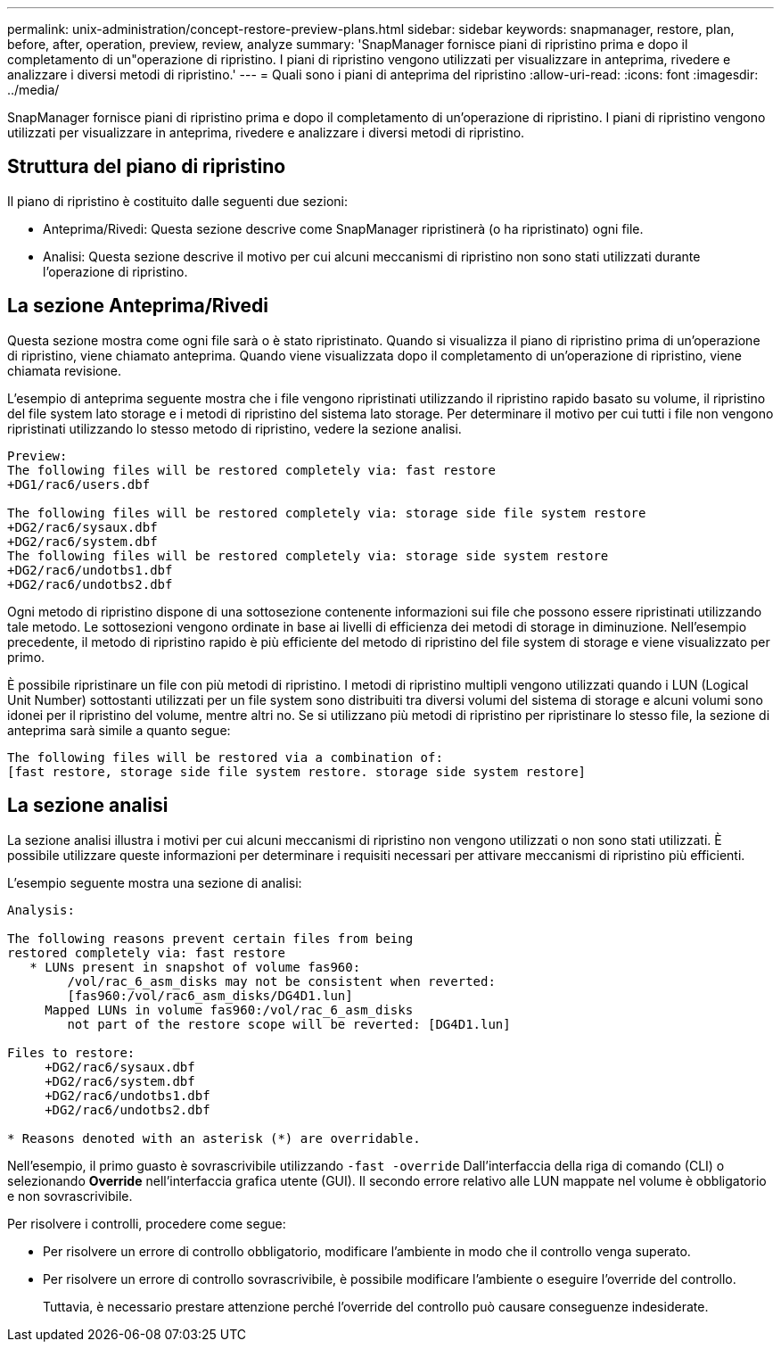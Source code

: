 ---
permalink: unix-administration/concept-restore-preview-plans.html 
sidebar: sidebar 
keywords: snapmanager, restore, plan, before, after, operation, preview, review, analyze 
summary: 'SnapManager fornisce piani di ripristino prima e dopo il completamento di un"operazione di ripristino. I piani di ripristino vengono utilizzati per visualizzare in anteprima, rivedere e analizzare i diversi metodi di ripristino.' 
---
= Quali sono i piani di anteprima del ripristino
:allow-uri-read: 
:icons: font
:imagesdir: ../media/


[role="lead"]
SnapManager fornisce piani di ripristino prima e dopo il completamento di un'operazione di ripristino. I piani di ripristino vengono utilizzati per visualizzare in anteprima, rivedere e analizzare i diversi metodi di ripristino.



== Struttura del piano di ripristino

Il piano di ripristino è costituito dalle seguenti due sezioni:

* Anteprima/Rivedi: Questa sezione descrive come SnapManager ripristinerà (o ha ripristinato) ogni file.
* Analisi: Questa sezione descrive il motivo per cui alcuni meccanismi di ripristino non sono stati utilizzati durante l'operazione di ripristino.




== La sezione Anteprima/Rivedi

Questa sezione mostra come ogni file sarà o è stato ripristinato. Quando si visualizza il piano di ripristino prima di un'operazione di ripristino, viene chiamato anteprima. Quando viene visualizzata dopo il completamento di un'operazione di ripristino, viene chiamata revisione.

L'esempio di anteprima seguente mostra che i file vengono ripristinati utilizzando il ripristino rapido basato su volume, il ripristino del file system lato storage e i metodi di ripristino del sistema lato storage. Per determinare il motivo per cui tutti i file non vengono ripristinati utilizzando lo stesso metodo di ripristino, vedere la sezione analisi.

[listing]
----
Preview:
The following files will be restored completely via: fast restore
+DG1/rac6/users.dbf

The following files will be restored completely via: storage side file system restore
+DG2/rac6/sysaux.dbf
+DG2/rac6/system.dbf
The following files will be restored completely via: storage side system restore
+DG2/rac6/undotbs1.dbf
+DG2/rac6/undotbs2.dbf
----
Ogni metodo di ripristino dispone di una sottosezione contenente informazioni sui file che possono essere ripristinati utilizzando tale metodo. Le sottosezioni vengono ordinate in base ai livelli di efficienza dei metodi di storage in diminuzione. Nell'esempio precedente, il metodo di ripristino rapido è più efficiente del metodo di ripristino del file system di storage e viene visualizzato per primo.

È possibile ripristinare un file con più metodi di ripristino. I metodi di ripristino multipli vengono utilizzati quando i LUN (Logical Unit Number) sottostanti utilizzati per un file system sono distribuiti tra diversi volumi del sistema di storage e alcuni volumi sono idonei per il ripristino del volume, mentre altri no. Se si utilizzano più metodi di ripristino per ripristinare lo stesso file, la sezione di anteprima sarà simile a quanto segue:

[listing]
----
The following files will be restored via a combination of:
[fast restore, storage side file system restore. storage side system restore]
----


== La sezione analisi

La sezione analisi illustra i motivi per cui alcuni meccanismi di ripristino non vengono utilizzati o non sono stati utilizzati. È possibile utilizzare queste informazioni per determinare i requisiti necessari per attivare meccanismi di ripristino più efficienti.

L'esempio seguente mostra una sezione di analisi:

[listing]
----
Analysis:

The following reasons prevent certain files from being
restored completely via: fast restore
   * LUNs present in snapshot of volume fas960:
        /vol/rac_6_asm_disks may not be consistent when reverted:
        [fas960:/vol/rac6_asm_disks/DG4D1.lun]
     Mapped LUNs in volume fas960:/vol/rac_6_asm_disks
        not part of the restore scope will be reverted: [DG4D1.lun]

Files to restore:
     +DG2/rac6/sysaux.dbf
     +DG2/rac6/system.dbf
     +DG2/rac6/undotbs1.dbf
     +DG2/rac6/undotbs2.dbf

* Reasons denoted with an asterisk (*) are overridable.
----
Nell'esempio, il primo guasto è sovrascrivibile utilizzando `-fast -override` Dall'interfaccia della riga di comando (CLI) o selezionando *Override* nell'interfaccia grafica utente (GUI). Il secondo errore relativo alle LUN mappate nel volume è obbligatorio e non sovrascrivibile.

Per risolvere i controlli, procedere come segue:

* Per risolvere un errore di controllo obbligatorio, modificare l'ambiente in modo che il controllo venga superato.
* Per risolvere un errore di controllo sovrascrivibile, è possibile modificare l'ambiente o eseguire l'override del controllo.
+
Tuttavia, è necessario prestare attenzione perché l'override del controllo può causare conseguenze indesiderate.



